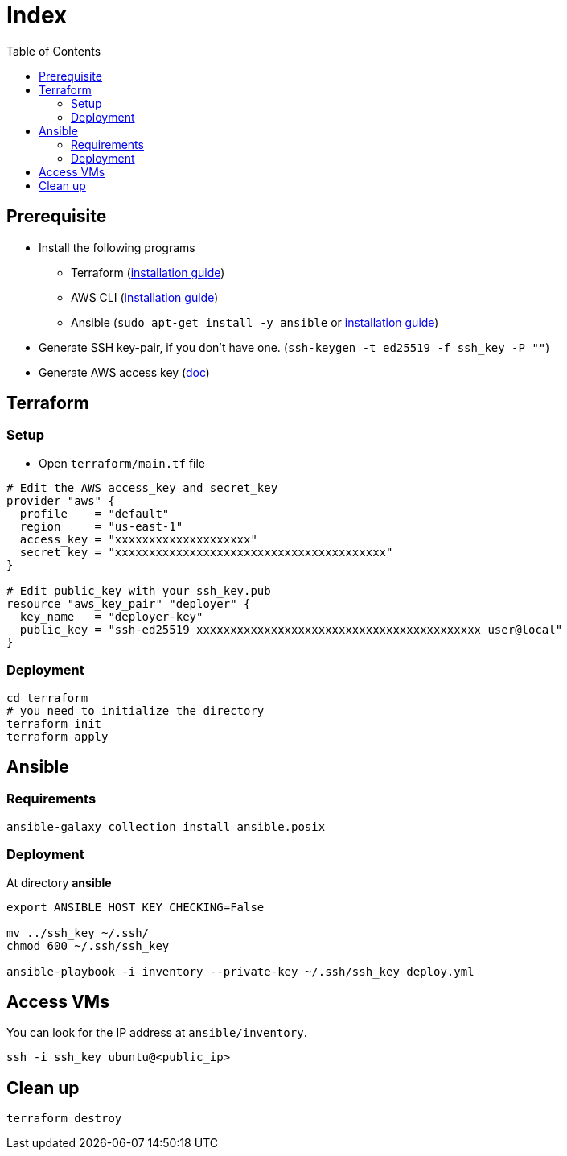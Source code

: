 = Index
:toc:
:toc-placement: preamble
:toclevels: 2


// Need some preamble to get TOC:
{empty}

== Prerequisite
* Install the following programs
** Terraform (link:https://learn.hashicorp.com/tutorials/terraform/install-cli?in=terraform/aws-get-started[installation guide])
** AWS CLI (https://docs.aws.amazon.com/cli/latest/userguide/getting-started-install.html[installation guide])
** Ansible (`sudo apt-get install -y ansible` or link:https://docs.ansible.com/ansible/latest/installation_guide/intro_installation.html#installing-ansible-on-ubuntu[installation guide])
* Generate SSH key-pair, if you don't have one. (`ssh-keygen -t ed25519 -f ssh_key -P ""`)
* Generate AWS access key (link:https://docs.aws.amazon.com/IAM/latest/UserGuide/id_credentials_access-keys.html[doc])

== Terraform
=== Setup

* Open `terraform/main.tf` file

[source,hcl-terraform]
----
# Edit the AWS access_key and secret_key
provider "aws" {
  profile    = "default"
  region     = "us-east-1"
  access_key = "xxxxxxxxxxxxxxxxxxxx"
  secret_key = "xxxxxxxxxxxxxxxxxxxxxxxxxxxxxxxxxxxxxxxx"
}

# Edit public_key with your ssh_key.pub
resource "aws_key_pair" "deployer" {
  key_name   = "deployer-key"
  public_key = "ssh-ed25519 xxxxxxxxxxxxxxxxxxxxxxxxxxxxxxxxxxxxxxxxxx user@local"
}
----

=== Deployment
[source,bash]
----
cd terraform
# you need to initialize the directory
terraform init
terraform apply
----

== Ansible
=== Requirements
[source,bash]
----
ansible-galaxy collection install ansible.posix
----

=== Deployment
At directory **ansible**
[source,bash]
----
export ANSIBLE_HOST_KEY_CHECKING=False

mv ../ssh_key ~/.ssh/
chmod 600 ~/.ssh/ssh_key

ansible-playbook -i inventory --private-key ~/.ssh/ssh_key deploy.yml
----

== Access VMs

You can look for the IP address at `ansible/inventory`.

[source,bash]
----
ssh -i ssh_key ubuntu@<public_ip>
----


== Clean up
[source,bash]
----
terraform destroy
----

